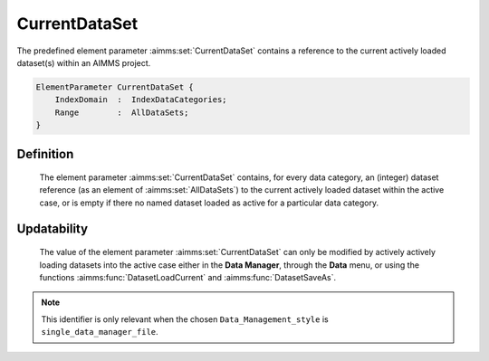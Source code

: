 .. aimms:set:: CurrentDataSet

.. _CurrentDataSet:

CurrentDataSet
==============

The predefined element parameter :aimms:set:`CurrentDataSet` contains a reference
to the current actively loaded dataset(s) within an AIMMS project.

.. code-block:: aimms

        ElementParameter CurrentDataSet {
            IndexDomain  :  IndexDataCategories;
            Range        :  AllDataSets;
        }

Definition
----------

    The element parameter :aimms:set:`CurrentDataSet` contains, for every data
    category, an (integer) dataset reference (as an element of :aimms:set:`AllDataSets`) to
    the current actively loaded dataset within the active case, or is empty
    if there no named dataset loaded as active for a particular data
    category.

Updatability
------------

    The value of the element parameter :aimms:set:`CurrentDataSet` can only be
    modified by actively actively loading datasets into the active case
    either in the **Data Manager**, through the **Data** menu, or using the
    functions :aimms:func:`DatasetLoadCurrent` and :aimms:func:`DatasetSaveAs`.

.. note::

    This identifier is only relevant when the chosen
    ``Data_Management_style`` is ``single_data_manager_file``.
